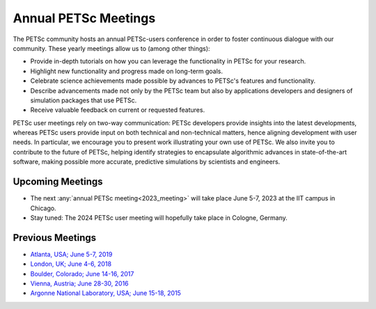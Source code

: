 
.. _meetings:

*********************
Annual PETSc Meetings
*********************

The PETSc community hosts an annual PETSc-users conference in order to foster
continuous dialogue with our community. These yearly meetings allow us to (among other
things):

- Provide in-depth tutorials on how you can leverage the functionality in PETSc for your
  research.
- Highlight new functionality and progress made on long-term goals.
- Celebrate science achievements made possible by advances to PETSc's features and
  functionality.
- Describe advancements made not only by the PETSc team but also by applications
  developers and designers of simulation packages that use PETSc.
- Receive valuable feedback on current or requested features.

PETSc user meetings rely on two-way communication: PETSc developers provide insights into
the latest developments, whereas PETSc users provide input on both technical and
non-technical matters, hence aligning development with user needs. In particular, we
encourage you to present work illustrating your own use of PETSc. We also invite you to
contribute to the future of PETSc, helping identify strategies to encapsulate algorithmic
advances in state-of-the-art software, making possible more accurate, predictive
simulations by scientists and engineers.

Upcoming Meetings
=================
- The next :any:`annual PETSc meeting<2023_meeting>` will take place June 5-7, 2023 at the IIT campus in Chicago.
- Stay tuned: The 2024 PETSc user meeting will hopefully take place in Cologne, Germany.

Previous Meetings
=================

- `Atlanta, USA; June 5-7, 2019 <PETSC_DOC_OUT_ROOT_PLACEHOLDER/community/meetings/2019/index.html>`__
- `London, UK; June 4-6, 2018 <PETSC_DOC_OUT_ROOT_PLACEHOLDER/community/meetings/2018/index.html>`__
- `Boulder, Colorado; June 14-16, 2017 <PETSC_DOC_OUT_ROOT_PLACEHOLDER/community/meetings/2017/index.html>`__
- `Vienna, Austria; June 28-30, 2016  <PETSC_DOC_OUT_ROOT_PLACEHOLDER/community/meetings/2016/program.html>`__
- `Argonne National Laboratory, USA; June 15-18, 2015 <PETSC_DOC_OUT_ROOT_PLACEHOLDER/community/meetings/2015/program.html>`__
